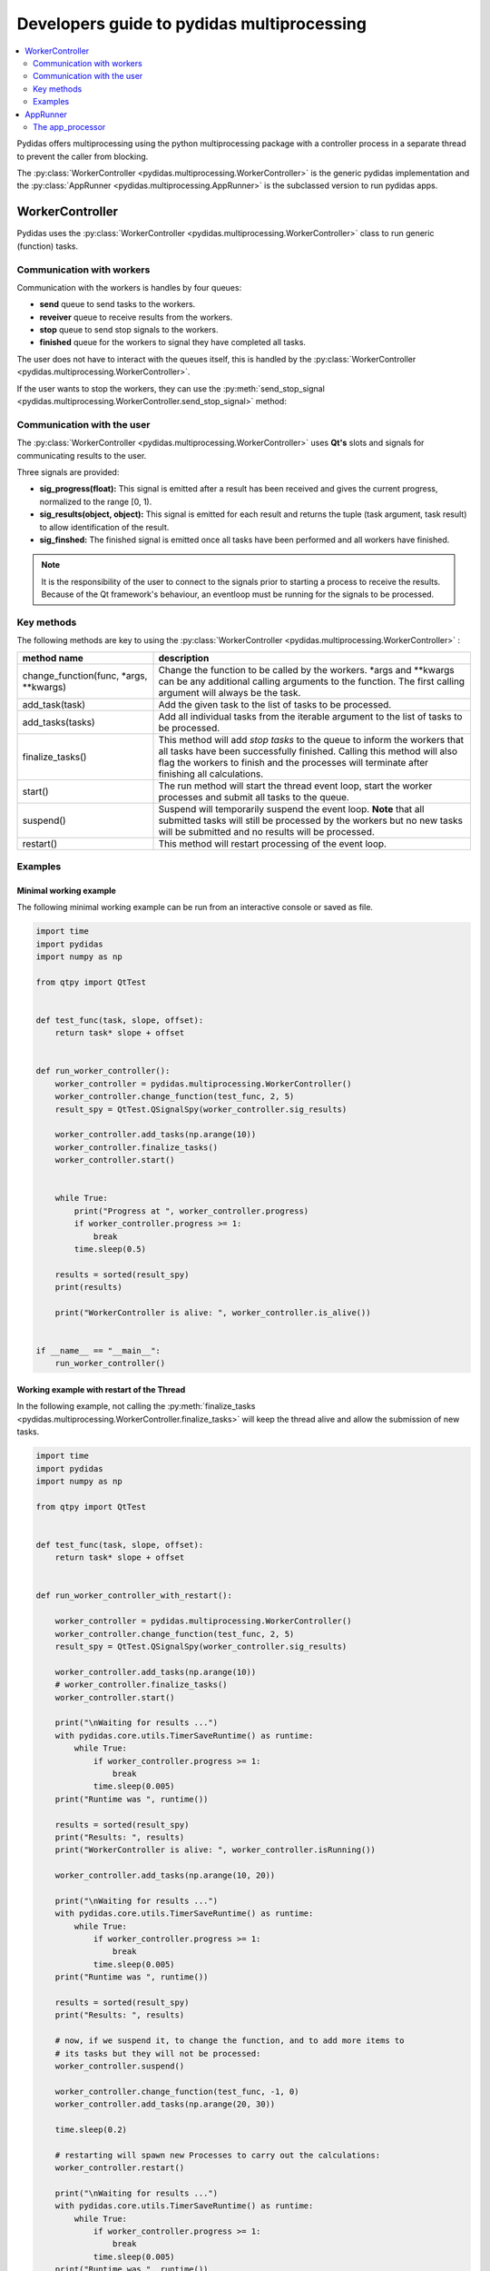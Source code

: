 .. _developer_guide_to_multiprocessing:

Developers guide to pydidas multiprocessing
===========================================


.. contents::
    :depth: 2
    :local:
    :backlinks: none
    
    
Pydidas offers multiprocessing using the python multiprocessing package with
a controller process in a separate thread to prevent the caller from blocking.

The :py:class:`WorkerController <pydidas.multiprocessing.WorkerController>` is 
the generic pydidas implementation and the :py:class:`AppRunner 
<pydidas.multiprocessing.AppRunner>` is the subclassed version to run pydidas 
apps.

WorkerController
----------------

Pydidas uses the :py:class:`WorkerController 
<pydidas.multiprocessing.WorkerController>` class to run generic (function) 
tasks. 

Communication with workers
^^^^^^^^^^^^^^^^^^^^^^^^^^

Communication with the workers is handles by four queues:

- **send** queue to send tasks to the workers.
- **reveiver** queue to receive results from the workers.
- **stop** queue to send stop signals to the workers.
- **finished** queue for the workers to signal they have completed all tasks.

The user does not have to interact with the queues itself, this is handled by 
the :py:class:`WorkerController <pydidas.multiprocessing.WorkerController>`.

If the user wants to stop the workers, they can use the 
:py:meth:`send_stop_signal 
<pydidas.multiprocessing.WorkerController.send_stop_signal>` method:

.. automethod:: pydidas.multiprocessing.WorkerController.send_stop_signal
    :noindex:

Communication with the user
^^^^^^^^^^^^^^^^^^^^^^^^^^^

The :py:class:`WorkerController <pydidas.multiprocessing.WorkerController>` 
uses **Qt's** slots and signals for communicating results to the user.

Three signals are provided:

- **sig_progress(float):** This signal is emitted after a result has been 
  received and gives the current progress, normalized to the range [0, 1).
- **sig_results(object, object):** This signal is emitted for each result and
  returns the tuple (task argument, task result) to allow identification of
  the result.
- **sig_finshed:** The finished signal is emitted once all tasks have been 
  performed and all workers have finished.

.. note:: 

    It is the responsibility of the user to connect to the signals prior to 
    starting a process to receive the results.
    Because of the Qt framework's behaviour, an eventloop must be running for
    the signals to be processed.
    

Key methods
^^^^^^^^^^^

The following methods are key to using the :py:class:`WorkerController 
<pydidas.multiprocessing.WorkerController>` :

.. list-table::
    :widths: 30 70
    :header-rows: 1
    :class: tight-table
    
    * - method name
      - description
    * - change_function(func, \*args, \*\*kwargs)
      - Change the function to be called by the workers. \*args and \*\*kwargs
        can be any additional calling arguments to the function. The first
        calling argument will always be the task.
    * - add_task(task)
      - Add the given task to the list of tasks to be processed.
    * - add_tasks(tasks)
      - Add all individual tasks from the iterable argument to the list of tasks
        to be processed.
    * - finalize_tasks()
      - This method will add *stop tasks* to the queue to inform the workers 
        that all tasks have been successfully finished. 
        Calling this method will also flag the workers to finish and the 
        processes will terminate after finishing all calculations.
    * - start()
      - The run method will start the thread event loop, start the worker 
        processes and submit all tasks to the queue.
    * - suspend()
      - Suspend will temporarily suspend the event loop. **Note** that all
        submitted tasks will still be processed by the workers but no new
        tasks will be submitted and no results will be processed.
    * - restart()
      - This method will restart processing of the event loop.

Examples
^^^^^^^^

Minimal working example
```````````````````````

The following minimal working example can be run from an interactive console
or saved as file.

.. code-block::

    import time
    import pydidas
    import numpy as np

    from qtpy import QtTest


    def test_func(task, slope, offset):
        return task* slope + offset


    def run_worker_controller():
        worker_controller = pydidas.multiprocessing.WorkerController()
        worker_controller.change_function(test_func, 2, 5)
        result_spy = QtTest.QSignalSpy(worker_controller.sig_results)

        worker_controller.add_tasks(np.arange(10))
        worker_controller.finalize_tasks()
        worker_controller.start()


        while True:
            print("Progress at ", worker_controller.progress)
            if worker_controller.progress >= 1:
                break
            time.sleep(0.5)

        results = sorted(result_spy)
        print(results)
    
        print("WorkerController is alive: ", worker_controller.is_alive())


    if __name__ == "__main__":
        run_worker_controller()


Working example with restart of the Thread
``````````````````````````````````````````

In the following example, not calling the :py:meth:`finalize_tasks 
<pydidas.multiprocessing.WorkerController.finalize_tasks>` will keep the 
thread alive and allow the submission of new tasks.

.. code-block::

    import time
    import pydidas
    import numpy as np

    from qtpy import QtTest


    def test_func(task, slope, offset):
        return task* slope + offset


    def run_worker_controller_with_restart():

        worker_controller = pydidas.multiprocessing.WorkerController()
        worker_controller.change_function(test_func, 2, 5)
        result_spy = QtTest.QSignalSpy(worker_controller.sig_results)

        worker_controller.add_tasks(np.arange(10))
        # worker_controller.finalize_tasks()
        worker_controller.start()

        print("\nWaiting for results ...")
        with pydidas.core.utils.TimerSaveRuntime() as runtime:
            while True:
                if worker_controller.progress >= 1:
                    break
                time.sleep(0.005)
        print("Runtime was ", runtime())

        results = sorted(result_spy)
        print("Results: ", results)
        print("WorkerController is alive: ", worker_controller.isRunning())

        worker_controller.add_tasks(np.arange(10, 20))

        print("\nWaiting for results ...")
        with pydidas.core.utils.TimerSaveRuntime() as runtime:
            while True:
                if worker_controller.progress >= 1:
                    break
                time.sleep(0.005)
        print("Runtime was ", runtime())

        results = sorted(result_spy)
        print("Results: ", results)

        # now, if we suspend it, to change the function, and to add more items to
        # its tasks but they will not be processed:
        worker_controller.suspend()

        worker_controller.change_function(test_func, -1, 0)
        worker_controller.add_tasks(np.arange(20, 30))

        time.sleep(0.2)

        # restarting will spawn new Processes to carry out the calculations:
        worker_controller.restart()

        print("\nWaiting for results ...")
        with pydidas.core.utils.TimerSaveRuntime() as runtime:
            while True:
                if worker_controller.progress >= 1:
                    break
                time.sleep(0.005)
        print("Runtime was ", runtime())

        results = sorted(result_spy)
        print("Results: ", results)
        print("WorkerController is alive: ", worker_controller.isRunning())


    if __name__ == "__main__":
        # run_worker_controller()
        run_worker_controller_with_restart()


AppRunner
---------

The :py:class:`AppRunner <pydidas.multiprocessing.AppRunner>` is the specialized
subclass to work with pydidas :py:class:`Apps <pydidas.core.BaseApp>`.

A sequence diagram of the communicatino with the :py:class:`AppRunner 
<pydidas.multiprocessing.AppRunner>` is given below.

.. image:: images/AppRunner_sequence.png
    :width: 400px
    :align: center

The app_processor
^^^^^^^^^^^^^^^^^

The :py:func:`app_processor <pydidas.multiprocessing.app_processor>` 
functionality is summarized in the flowchart below:

.. image:: images/app_processor_logic_flow_chart.png
    :width: 400px
    :align: center
